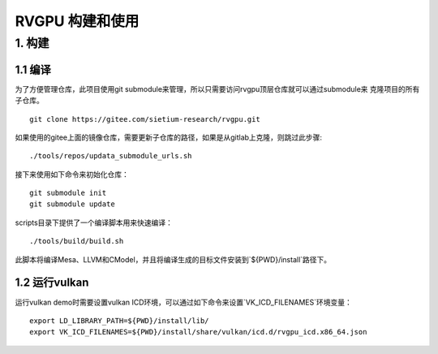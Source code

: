 RVGPU 构建和使用
=======================

1. 构建
#######################

1.1 编译
***********************

为了方便管理仓库，此项目使用git submodule来管理，所以只需要访问rvgpu顶层仓库就可以通过submodule来
克隆项目的所有子仓库。
::

    git clone https://gitee.com/sietium-research/rvgpu.git

如果使用的gitee上面的镜像仓库，需要更新子仓库的路径，如果是从gitlab上克隆，则跳过此步骤:
::

   ./tools/repos/updata_submodule_urls.sh


接下来使用如下命令来初始化仓库：
::

    git submodule init  
    git submodule update

scripts目录下提供了一个编译脚本用来快速编译：
::

    ./tools/build/build.sh

此脚本将编译Mesa、LLVM和CModel，并且将编译生成的目标文件安装到`${PWD}/install`路径下。

1.2 运行vulkan 
***********************

运行vulkan demo时需要设置vulkan ICD环境，可以通过如下命令来设置`VK_ICD_FILENAMES`环境变量：

::

    export LD_LIBRARY_PATH=${PWD}/install/lib/
    export VK_ICD_FILENAMES=${PWD}/install/share/vulkan/icd.d/rvgpu_icd.x86_64.json
